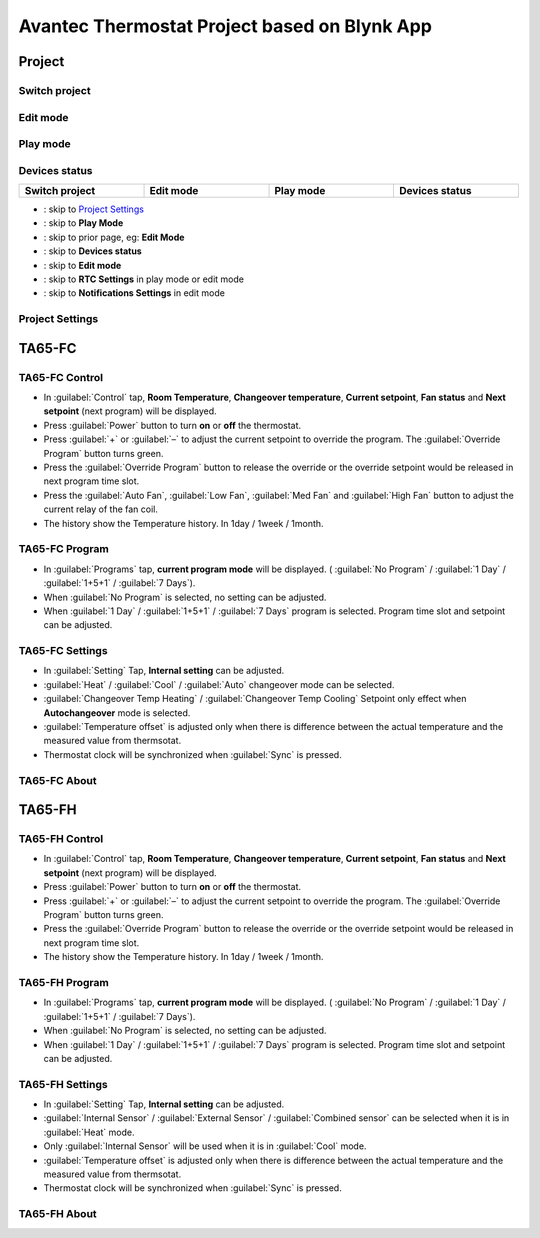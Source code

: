 Avantec Thermostat Project based on Blynk App
#################################################


Project 
========

Switch project
---------------

Edit mode
----------

Play mode
----------

Devices status
---------------

.. image:: ../_static/usage/avantec_usage/project_switch.png
    :width: 24.5%

.. image:: ../_static/usage/avantec_usage/project_editmode.png
    :width: 24.5%

.. image:: ../_static/usage/avantec_usage/project_playmode.png
    :width: 24.5%

.. image:: ../_static/usage/avantec_usage/project_devices_status.png
    :width: 24.5%

.. table:: 
    :widths: 24, 24, 24, 24
    :width: 100%
    :align: center

    +-----------------------+-----------------------+----------------------+----------------------+
    | **Switch project**    |  **Edit mode**        |  **Play mode**       |  **Devices status**  |
    +-----------------------+-----------------------+----------------------+----------------------+


* |icon_settings| : skip to `Project Settings`_
* |icon_play| : skip to **Play Mode**
* |icon_back| : skip to prior page, eg: **Edit Mode**
* |icon_status| : skip to **Devices status**
* |icon_stop| : skip to **Edit mode**
* |icon_timezone| : skip to **RTC Settings** in play mode or edit mode
* |icon_notification| : skip to **Notifications Settings** in edit mode

.. |icon_settings| image:: ../_static/usage/avantec_usage/icon_settings.png
.. |icon_play| image:: ../_static/usage/avantec_usage/icon_play.png
.. |icon_back| image:: ../_static/usage/avantec_usage/icon_back.png
.. |icon_status| image:: ../_static/usage/avantec_usage/icon_status.png
.. |icon_stop| image:: ../_static/usage/avantec_usage/icon_stop.png
.. |icon_timezone| image:: ../_static/usage/avantec_usage/icon_timezone.png
.. |icon_notification| image:: ../_static/usage/avantec_usage/icon_notification.png


Project Settings
-----------------

.. image:: ../_static/usage/avantec_usage/project_settings.png
    :width: 40%


TA65-FC 
========

TA65-FC Control
----------------

.. image:: ../_static/usage/avantec_usage/ta65-fc-control.png
    :width: 40%

* In :guilabel:`Control` tap, **Room Temperature**, **Changeover temperature**, **Current setpoint**, **Fan status** and **Next setpoint** (next program) will be displayed.
* Press :guilabel:`Power` button to turn **on** or **off** the thermostat.
* Press :guilabel:`+` or :guilabel:`–` to adjust the current setpoint to override the program. The :guilabel:`Override Program` button turns green.
* Press the :guilabel:`Override Program` button to release the override or the override setpoint would be released in next program time slot.
* Press the :guilabel:`Auto Fan`, :guilabel:`Low Fan`, :guilabel:`Med Fan` and :guilabel:`High Fan` button to adjust the current relay of the fan coil.
* The history show the Temperature history. In 1day / 1week / 1month.


TA65-FC Program
----------------

.. image:: ../_static/usage/avantec_usage/ta65-fc-program.png
    :width: 40%

* In :guilabel:`Programs` tap, **current program mode** will be displayed. ( :guilabel:`No Program` / :guilabel:`1 Day` / :guilabel:`1+5+1` / :guilabel:`7 Days`).
* When :guilabel:`No Program` is selected, no setting can be adjusted.
* When :guilabel:`1 Day` / :guilabel:`1+5+1` / :guilabel:`7 Days` program is selected. Program time slot and setpoint can be adjusted.


TA65-FC Settings
------------------

.. image:: ../_static/usage/avantec_usage/ta65-fc-settings.png
    :width: 40%

* In :guilabel:`Setting` Tap, **Internal setting** can be adjusted.
* :guilabel:`Heat` / :guilabel:`Cool` / :guilabel:`Auto` changeover mode can be selected.
* :guilabel:`Changeover Temp Heating` / :guilabel:`Changeover Temp Cooling` Setpoint only effect when **Autochangeover** mode is selected.
* :guilabel:`Temperature offset` is adjusted only when there is difference between the actual temperature and the measured value from thermsotat.
* Thermostat clock will be synchronized when :guilabel:`Sync` is pressed.


TA65-FC About
--------------

.. image:: ../_static/usage/avantec_usage/ta65-fc-about.png
    :width: 40%

TA65-FH
===========

TA65-FH  Control
-----------------

.. image:: ../_static/usage/avantec_usage/ta65-fh-control.png
    :width: 40%

* In :guilabel:`Control` tap, **Room Temperature**, **Changeover temperature**, **Current setpoint**, **Fan status** and **Next setpoint** (next program) will be displayed.
* Press :guilabel:`Power` button to turn **on** or **off** the thermostat.
* Press :guilabel:`+` or :guilabel:`–` to adjust the current setpoint to override the program. The :guilabel:`Override Program` button turns green.
* Press the :guilabel:`Override Program` button to release the override or the override setpoint would be released in next program time slot.
* The history show the Temperature history. In 1day / 1week / 1month.


TA65-FH Program
-------------------

.. image:: ../_static/usage/avantec_usage/ta65-fh-program.png
    :width: 40%

* In :guilabel:`Programs` tap, **current program mode** will be displayed. ( :guilabel:`No Program` / :guilabel:`1 Day` / :guilabel:`1+5+1` / :guilabel:`7 Days`).
* When :guilabel:`No Program` is selected, no setting can be adjusted.
* When :guilabel:`1 Day` / :guilabel:`1+5+1` / :guilabel:`7 Days` program is selected. Program time slot and setpoint can be adjusted.


TA65-FH Settings
-----------------

.. image:: ../_static/usage/avantec_usage/ta65-fh-settings.png
    :width: 40%

* In :guilabel:`Setting` Tap, **Internal setting** can be adjusted.
* :guilabel:`Internal Sensor` / :guilabel:`External Sensor` / :guilabel:`Combined sensor` can be selected when it is in :guilabel:`Heat` mode.
* Only :guilabel:`Internal Sensor` will be used when it is in :guilabel:`Cool` mode.
* :guilabel:`Temperature offset` is adjusted only when there is difference between the actual temperature and the measured value from thermsotat.
* Thermostat clock will be synchronized when :guilabel:`Sync` is pressed.


TA65-FH About
---------------

.. image:: ../_static/usage/avantec_usage/ta65-fh-about.jpg
    :width: 40%
